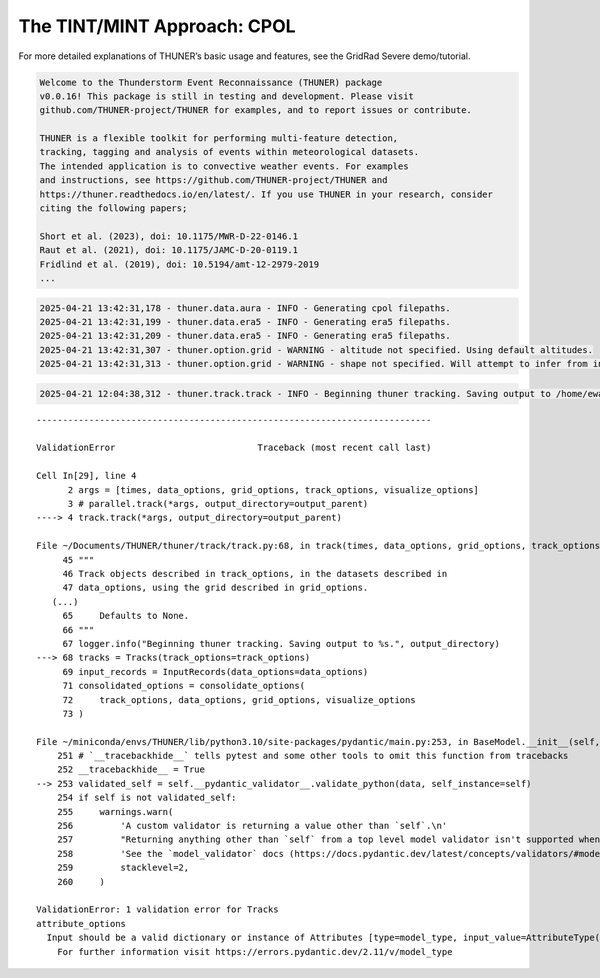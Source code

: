 The TINT/MINT Approach: CPOL
============================

For more detailed explanations of THUNER’s basic usage and features, see
the GridRad Severe demo/tutorial.

.. code-block:: python3
    :linenos:

    %load_ext autoreload
    %autoreload 2
    %matplotlib inline
    
    from pathlib import Path
    import shutil
    import thuner.data as data
    import thuner.option as option
    import thuner.track.track as track
    import thuner.visualize as visualize
    import thuner.analyze as analyze
    import thuner.default as default
    import thuner.attribute as attribute

.. code-block:: text

    
    Welcome to the Thunderstorm Event Reconnaissance (THUNER) package 
    v0.0.16! This package is still in testing and development. Please visit 
    github.com/THUNER-project/THUNER for examples, and to report issues or contribute.
     
    THUNER is a flexible toolkit for performing multi-feature detection, 
    tracking, tagging and analysis of events within meteorological datasets. 
    The intended application is to convective weather events. For examples 
    and instructions, see https://github.com/THUNER-project/THUNER and 
    https://thuner.readthedocs.io/en/latest/. If you use THUNER in your research, consider 
    citing the following papers;
    
    Short et al. (2023), doi: 10.1175/MWR-D-22-0146.1
    Raut et al. (2021), doi: 10.1175/JAMC-D-20-0119.1
    Fridlind et al. (2019), doi: 10.5194/amt-12-2979-2019
    ...

.. code-block:: python3
    :linenos:

    # Parent directory for saving outputs
    base_local = Path.home() / "THUNER_output"
    
    output_parent = base_local / "runs/cpol/geographic"
    options_directory = output_parent / "options"
    visualize_directory = output_parent / "visualize"
    
    # Remove the output parent directory if it already exists
    if output_parent.exists():
        shutil.rmtree(output_parent)

.. code-block:: python3
    :linenos:

    # Create the dataset options
    start = "2005-11-13T13:00:00"
    end = "2005-11-13T20:00:00"
    times_dict = {"start": start, "end": end}
    cpol_options = data.aura.CPOLOptions(**times_dict)
    
    era5_dict = {"latitude_range": [-14, -10], "longitude_range": [129, 133]}
    era5_pl_options = data.era5.ERA5Options(**times_dict, **era5_dict)
    era5_dict.update({"data_format": "single-levels"})
    era5_sl_options = data.era5.ERA5Options(**times_dict, **era5_dict)
    datasets=[cpol_options, era5_pl_options, era5_sl_options]
    data_options = option.data.DataOptions(datasets=datasets)
    data_options.to_yaml(options_directory / "data.yml")
    
    # Create the grid_options
    grid_options = option.grid.GridOptions()
    grid_options.to_yaml(options_directory / "grid.yml")
    
    # Create the track_options
    track_options = default.track(dataset_name="cpol")
    # Modify the default track options to demonstrate the tracking
    # of both convective objects, and mesoscale convective systems, 
    # which are built out of convective, middle and stratiform echo objects, 
    # within the same THUNER run.
    new_convective_options = track_options.levels[0].object_by_name("convective")
    core = attribute.core.default_tracked()
    attributes = option.attribute.Attributes(name="convective", attribute_types=[core])
    track_options.levels[0].object_by_name("convective").attributes = attributes
    mint_tracking = option.track.MintOptions()
    track_options.levels[0].object_by_name("convective").tracking = mint_tracking
    track_options.model_validate(track_options) # Revalidate the track_options model
    track_options.to_yaml(options_directory / "track.yml")
    
    # Create the visualize_options
    visualize_options = default.runtime(visualize_directory=visualize_directory)
    visualize_options.to_yaml(options_directory / "visualize.yml")

.. code-block:: text

    2025-04-21 13:42:31,178 - thuner.data.aura - INFO - Generating cpol filepaths.
    2025-04-21 13:42:31,199 - thuner.data.era5 - INFO - Generating era5 filepaths.
    2025-04-21 13:42:31,209 - thuner.data.era5 - INFO - Generating era5 filepaths.
    2025-04-21 13:42:31,307 - thuner.option.grid - WARNING - altitude not specified. Using default altitudes.
    2025-04-21 13:42:31,313 - thuner.option.grid - WARNING - shape not specified. Will attempt to infer from input.

.. code-block:: python3
    :linenos:

    times = data._utils.generate_times(data_options.dataset_by_name("cpol"))
    args = [times, data_options, grid_options, track_options, visualize_options]
    # parallel.track(*args, output_directory=output_parent)
    track.track(*args, output_directory=output_parent)

.. code-block:: text

    2025-04-21 12:04:38,312 - thuner.track.track - INFO - Beginning thuner tracking. Saving output to /home/ewan/THUNER_output/runs/cpol/geographic.

::

    ---------------------------------------------------------------------------

    ValidationError                           Traceback (most recent call last)

    Cell In[29], line 4
          2 args = [times, data_options, grid_options, track_options, visualize_options]
          3 # parallel.track(*args, output_directory=output_parent)
    ----> 4 track.track(*args, output_directory=output_parent)

    File ~/Documents/THUNER/thuner/track/track.py:68, in track(times, data_options, grid_options, track_options, visualize_options, output_directory)
         45 """
         46 Track objects described in track_options, in the datasets described in
         47 data_options, using the grid described in grid_options.
       (...)
         65     Defaults to None.
         66 """
         67 logger.info("Beginning thuner tracking. Saving output to %s.", output_directory)
    ---> 68 tracks = Tracks(track_options=track_options)
         69 input_records = InputRecords(data_options=data_options)
         71 consolidated_options = consolidate_options(
         72     track_options, data_options, grid_options, visualize_options
         73 )

    File ~/miniconda/envs/THUNER/lib/python3.10/site-packages/pydantic/main.py:253, in BaseModel.__init__(self, **data)
        251 # `__tracebackhide__` tells pytest and some other tools to omit this function from tracebacks
        252 __tracebackhide__ = True
    --> 253 validated_self = self.__pydantic_validator__.validate_python(data, self_instance=self)
        254 if self is not validated_self:
        255     warnings.warn(
        256         'A custom validator is returning a value other than `self`.\n'
        257         "Returning anything other than `self` from a top level model validator isn't supported when validating via `__init__`.\n"
        258         'See the `model_validator` docs (https://docs.pydantic.dev/latest/concepts/validators/#model-validators) for more details.',
        259         stacklevel=2,
        260     )

    ValidationError: 1 validation error for Tracks
    attribute_options
      Input should be a valid dictionary or instance of Attributes [type=model_type, input_value=AttributeType(type='Attri...ities.')], dataset=None), input_type=AttributeType]
        For further information visit https://errors.pydantic.dev/2.11/v/model_type

.. code-block:: python3
    :linenos:

    output_parent = base_local / "runs/cpol/cartesian"
    options_directory = output_parent / "options"
    options_directory.mkdir(parents=True, exist_ok=True)
    
    if output_parent.exists():
        shutil.rmtree(output_parent)
    
    grid_options = option.grid.GridOptions(name="cartesian", regrid=False)
    grid_options.to_yaml(options_directory / "grid.yml")
    data_options.to_yaml(options_directory / "data.yml")
    track_options.to_yaml(options_directory / "track.yml")
    
    times = data._utils.generate_times(data_options.dataset_by_name("cpol"))
    args = [times, data_options, grid_options, track_options, visualize_options]
    track.track(*args, output_directory=output_parent)

.. code-block:: python3
    :linenos:

    analysis_options = analyze.mcs.AnalysisOptions()
    analysis_options.to_yaml(options_directory / "analysis.yml")
    # utils.save_options(analysis_options, filename="analysis", options_directory=output_directory / "options")
    analyze.mcs.process_velocities(output_parent)
    analyze.mcs.quality_control(output_parent, analysis_options)
    # analyze.mcs.classify_all(output_parent, analysis_options)

.. code-block:: python3
    :linenos:

    figure_name = "mcs_attributes"
    kwargs = {"style": "presentation", "attributes": ["velocity", "offset"]}
    figure_options = option.visualize.HorizontalAttributeOptions(name=figure_name, **kwargs)
    
    args = [output_parent, start, end, figure_options]
    args_dict = {"parallel_figure": True, "by_date": False, "num_processes": 4}
    visualize.attribute.mcs_series(*args, **args_dict)
